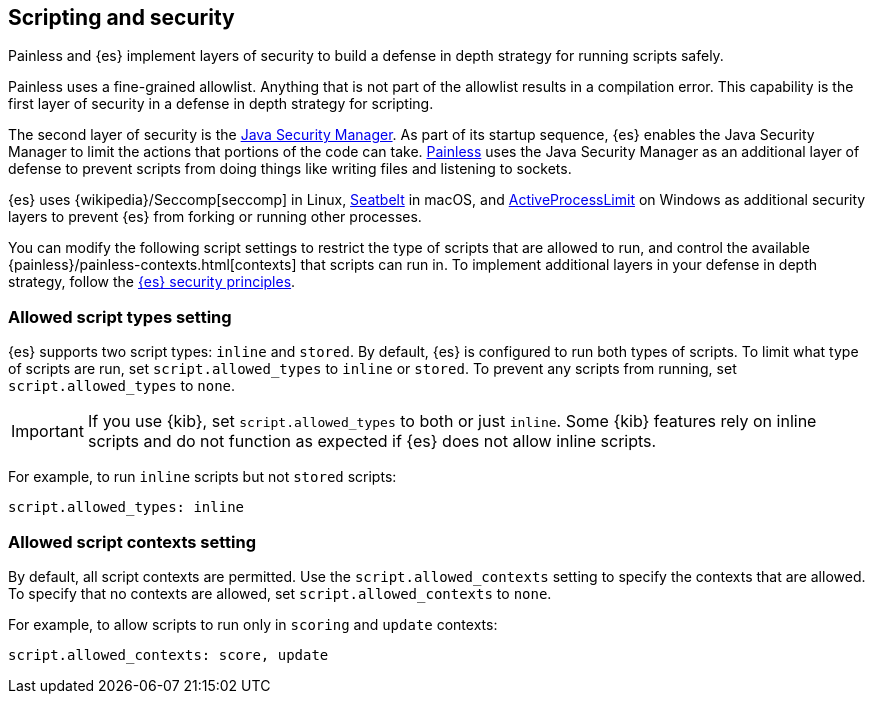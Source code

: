 [[modules-scripting-security]]
== Scripting and security
Painless and {es} implement layers of security to build a defense in depth
strategy for running scripts safely.

Painless uses a fine-grained allowlist. Anything that is not part of the
allowlist results in a compilation error. This capability is the first layer of
security in a defense in depth strategy for scripting.

The second layer of security is the https://www.oracle.com/java/technologies/javase/seccodeguide.html[Java Security Manager]. As part of its startup
sequence, {es} enables the Java Security Manager to limit the actions that
portions of the code can take. <<modules-scripting-painless,Painless>> uses 
the Java Security Manager as an additional layer of defense to prevent scripts 
from doing things like writing files and listening to sockets.

{es} uses
{wikipedia}/Seccomp[seccomp] in Linux,
https://www.chromium.org/developers/design-documents/sandbox/osx-sandboxing-design[Seatbelt]
in macOS, and
https://msdn.microsoft.com/en-us/library/windows/desktop/ms684147[ActiveProcessLimit]
on Windows as additional security layers to prevent {es} from forking or 
running other processes.

You can modify the following script settings to restrict the type of scripts
that are allowed to run, and control the available 
{painless}/painless-contexts.html[contexts] that scripts can run in. To
implement additional layers in your defense in depth strategy, follow the 
<<es-security-principles,{es} security principles>>.

[[allowed-script-types-setting]]
[discrete]
=== Allowed script types setting

{es} supports two script types: `inline` and `stored`. By default, {es} is 
configured to run both types of scripts. To limit what type of scripts are run, 
set `script.allowed_types` to `inline` or `stored`. To prevent any scripts from 
running, set `script.allowed_types` to `none`.

IMPORTANT: If you use {kib}, set `script.allowed_types` to both or just `inline`.
Some {kib} features rely on inline scripts and do not function as expected
if {es} does not allow inline scripts.

For example, to run `inline` scripts but not `stored` scripts:

[source,yaml]
----
script.allowed_types: inline
----

[[allowed-script-contexts-setting]]
[discrete]
=== Allowed script contexts setting

By default, all script contexts are permitted. Use the `script.allowed_contexts`
setting to specify the contexts that are allowed. To specify that no contexts
are allowed, set `script.allowed_contexts` to `none`.

For example, to allow scripts to run only in `scoring` and `update` contexts:

[source,yaml]
----
script.allowed_contexts: score, update
----
